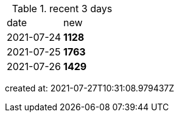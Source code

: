 
.recent 3 days
|===

|date|new


^|2021-07-24
>s|1128


^|2021-07-25
>s|1763


^|2021-07-26
>s|1429


|===

created at: 2021-07-27T10:31:08.979437Z
